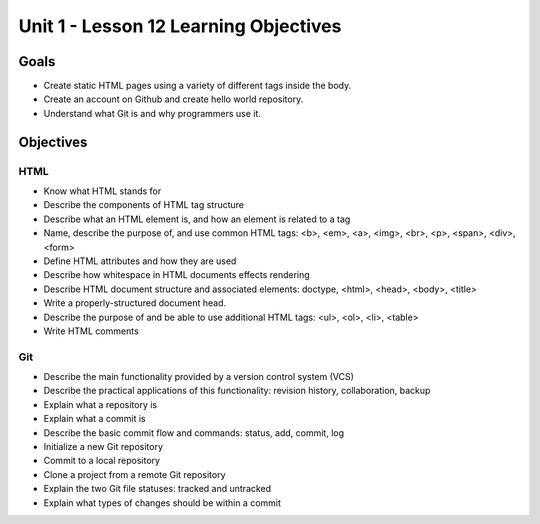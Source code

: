 Unit 1 - Lesson 12 Learning Objectives
=====================================

Goals
-----

- Create static HTML pages using a variety of different tags inside the body.
- Create an account on Github and create hello world repository.
- Understand what Git is and why programmers use it.

Objectives
----------

HTML
^^^^

- Know what HTML stands for
- Describe the components of HTML tag structure
- Describe what an HTML element is, and how an element is related to a tag
- Name, describe the purpose of, and use common HTML tags: <b>, <em>, <a>, <img>, <br>, <p>, <span>, <div>, <form>
- Define HTML attributes and how they are used
- Describe how whitespace in HTML documents effects rendering
- Describe HTML document structure and associated elements: doctype, <html>, <head>, <body>, <title>
- Write a properly-structured document head.
- Describe the purpose of and be able to use additional HTML tags: <ul>, <ol>, <li>, <table>
- Write HTML comments

Git
^^^

- Describe the main functionality provided by a version control system (VCS)
- Describe the practical applications of this functionality: revision history, collaboration, backup
- Explain what a repository is
- Explain what a commit is
- Describe the basic commit flow and commands: status, add, commit, log
- Initialize a new Git repository
- Commit to a local repository
- Clone a project from a remote Git repository
- Explain the two Git file statuses: tracked and untracked
- Explain what types of changes should be within a commit
